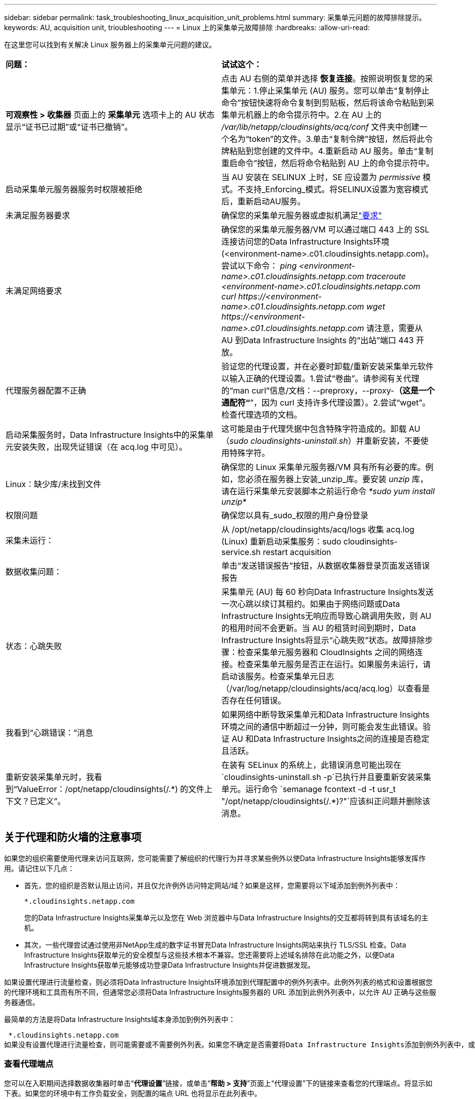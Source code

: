 ---
sidebar: sidebar 
permalink: task_troubleshooting_linux_acquisition_unit_problems.html 
summary: 采集单元问题的故障排除提示。 
keywords: AU, acquisition unit, trioubleshooting 
---
= Linux 上的采集单元故障排除
:hardbreaks:
:allow-uri-read: 


[role="lead"]
在这里您可以找到有关解决 Linux 服务器上的采集单元问题的建议。

|===


| *问题：* | *试试这个：* 


| *可观察性 > 收集器* 页面上的 *采集单元* 选项卡上的 AU 状态显示“证书已过期”或“证书已撤销”。 | 点击 AU 右侧的菜单并选择 *恢复连接*。按照说明恢复您的采集单元：1.停止采集单元 (AU) 服务。您可以单击“复制停止命令”按钮快速将命令复制到剪贴板，然后将该命令粘贴到采集单元机器上的命令提示符中。2.在 AU 上的 _/var/lib/netapp/cloudinsights/acq/conf_ 文件夹中创建一个名为“token”的文件。3.单击“复制令牌”按钮，然后将此令牌粘贴到您创建的文件中。4.重新启动 AU 服务。单击“复制重启命令”按钮，然后将命令粘贴到 AU 上的命令提示符中。 


| 启动采集单元服务器服务时权限被拒绝 | 当 AU 安装在 SELINUX 上时，SE 应设置为 _permissive_ 模式。不支持_Enforcing_模式。将SELINUX设置为宽容模式后，重新启动AU服务。 


| 未满足服务器要求 | 确保您的采集单元服务器或虚拟机满足link:concept_acquisition_unit_requirements.html["要求"] 


| 未满足网络要求 | 确保您的采集单元服务器/VM 可以通过端口 443 上的 SSL 连接访问您的Data Infrastructure Insights环境 (<environment-name>.c01.cloudinsights.netapp.com)。尝试以下命令： _ping <environment-name>.c01.cloudinsights.netapp.com_ _traceroute <environment-name>.c01.cloudinsights.netapp.com_ _curl \https://<environment-name>.c01.cloudinsights.netapp.com_ _wget \https://<environment-name>.c01.cloudinsights.netapp.com_ 请注意，需要从 AU 到Data Infrastructure Insights 的“出站”端口 443 开放。 


| 代理服务器配置不正确 | 验证您的代理设置，并在必要时卸载/重新安装采集单元软件以输入正确的代理设置。1.尝试“卷曲”。请参阅有关代理的“man curl”信息/文档：--preproxy，--proxy-*（这是一个通配符“*”，因为 curl 支持许多代理设置）。2.尝试“wget”。检查代理选项的文档。 


| 启动采集服务时，Data Infrastructure Insights中的采集单元安装失败，出现凭证错误（在 acq.log 中可见）。 | 这可能是由于代理凭据中包含特殊字符造成的。卸载 AU（_sudo cloudinsights-uninstall.sh_）并重新安装，不要使用特殊字符。 


| Linux：缺少库/未找到文件 | 确保您的 Linux 采集单元服务器/VM 具有所有必要的库。例如，您必须在服务器上安装_unzip_库。要安装 _unzip_ 库，请在运行采集单元安装脚本之前运行命令 _*sudo yum install unzip*_ 


| 权限问题 | 确保您以具有_sudo_权限的用户身份登录 


| 采集未运行： | 从 /opt/netapp/cloudinsights/acq/logs 收集 acq.log (Linux) 重新启动采集服务：sudo cloudinsights-service.sh restart acquisition 


| 数据收集问题： | 单击“发送错误报告”按钮，从数据收集器登录页面发送错误报告 


| 状态：心跳失败 | 采集单元 (AU) 每 60 秒向Data Infrastructure Insights发送一次心跳以续订其租约。如果由于网络问题或Data Infrastructure Insights无响应而导致心跳调用失败，则 AU 的租用时间不会更新。当 AU 的租赁时间到期时，Data Infrastructure Insights将显示“心跳失败”状态。故障排除步骤：检查采集单元服务器和 CloudInsights 之间的网络连接。检查采集单元服务是否正在运行。如果服务未运行，请启动该服务。检查采集单元日志（/var/log/netapp/cloudinsights/acq/acq.log）以查看是否存在任何错误。 


| 我看到“心跳错误：”消息 | 如果网络中断导致采集单元和Data Infrastructure Insights环境之间的通信中断超过一分钟，则可能会发生此错误。验证 AU 和Data Infrastructure Insights之间的连接是否稳定且活跃。 


| 重新安装采集单元时，我看到“ValueError：/opt/netapp/cloudinsights(/.*) 的文件上下文？已定义”。 | 在装有 SELinux 的系统上，此错误消息可能出现在 `cloudinsights-uninstall.sh -p`已执行并且要重新安装采集单元。运行命令 `semanage fcontext -d -t usr_t "/opt/netapp/cloudinsights(/.*)?"`应该纠正问题并删除该消息。 
|===


== 关于代理和防火墙的注意事项

如果您的组织需要使用代理来访问互联网，您可能需要了解组织的代理行为并寻求某些例外以使Data Infrastructure Insights能够发挥作用。请记住以下几点：

* 首先，您的组织是否默认阻止访问，并且仅允许例外访问特定网站/域？如果是这样，您需要将以下域添加到例外列表中：
+
 *.cloudinsights.netapp.com
+
您的Data Infrastructure Insights采集单元以及您在 Web 浏览器中与Data Infrastructure Insights的交互都将转到具有该域名的主机。

* 其次，一些代理尝试通过使用非NetApp生成的数字证书冒充Data Infrastructure Insights网站来执行 TLS/SSL 检查。Data Infrastructure Insights获取单元的安全模型与这些技术根本不兼容。您还需要将上述域名排除在此功能之外，以便Data Infrastructure Insights获取单元能够成功登录Data Infrastructure Insights并促进数据发现。


如果设置代理进行流量检查，则必须将Data Infrastructure Insights环境添加到代理配置中的例外列表中。此例外列表的格式和设置根据您的代理环境和工具而有所不同，但通常您必须将Data Infrastructure Insights服务器的 URL 添加到此例外列表中，以允许 AU 正确与这些服务器通信。

最简单的方法是将Data Infrastructure Insights域本身添加到例外列表中：

 *.cloudinsights.netapp.com
如果没有设置代理进行流量检查，则可能需要或不需要例外列表。如果您不确定是否需要将Data Infrastructure Insights添加到例外列表中，或者由于代理和/或防火墙配置而遇到安装或运行Data Infrastructure Insights的困难，请与您的代理管理团队联系以设置代理对 SSL 拦截的处理。



=== 查看代理端点

您可以在入职期间选择数据收集器时单击“*代理设置*”链接，或单击“*帮助 > 支持*”页面上“代理设置”下的链接来查看您的代理端点。将显示如下表。如果您的环境中有工作负载安全，则配置的端点 URL 也将显示在此列表中。

image:ProxyEndpoints_NewTable.png["代理端点表"]



== 资源

更多故障排除技巧可在link:https://kb.netapp.com/Cloud/ncds/nds/dii/dii_kbs["NetApp 知识库"]（需要支持登录）。

可以从Data Infrastructure Insights中找到其他支持信息link:concept_requesting_support.html["支持"]页。
